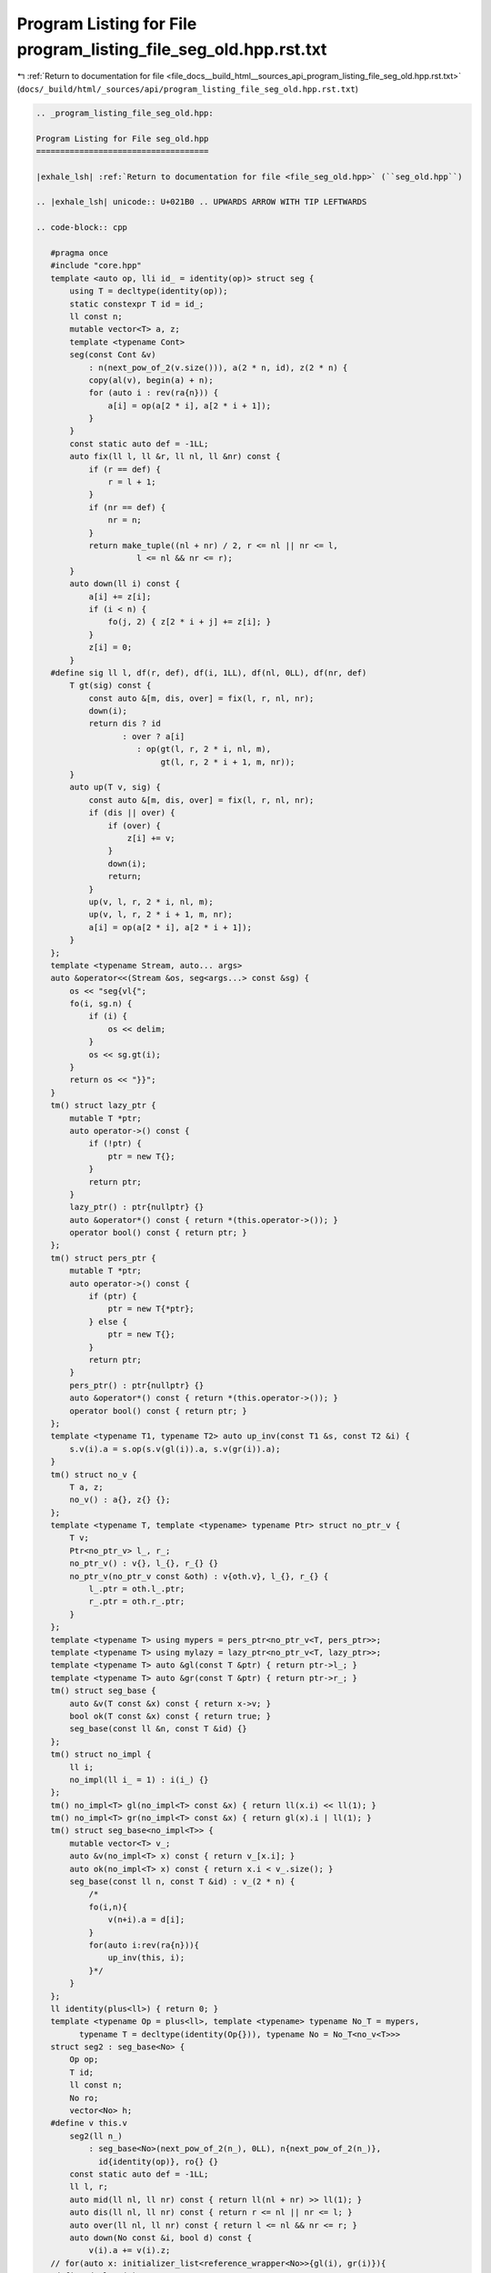 
.. _program_listing_file_docs__build_html__sources_api_program_listing_file_seg_old.hpp.rst.txt:

Program Listing for File program_listing_file_seg_old.hpp.rst.txt
=================================================================

|exhale_lsh| :ref:`Return to documentation for file <file_docs__build_html__sources_api_program_listing_file_seg_old.hpp.rst.txt>` (``docs/_build/html/_sources/api/program_listing_file_seg_old.hpp.rst.txt``)

.. |exhale_lsh| unicode:: U+021B0 .. UPWARDS ARROW WITH TIP LEFTWARDS

.. code-block:: cpp

   
   .. _program_listing_file_seg_old.hpp:
   
   Program Listing for File seg_old.hpp
   ====================================
   
   |exhale_lsh| :ref:`Return to documentation for file <file_seg_old.hpp>` (``seg_old.hpp``)
   
   .. |exhale_lsh| unicode:: U+021B0 .. UPWARDS ARROW WITH TIP LEFTWARDS
   
   .. code-block:: cpp
   
      #pragma once
      #include "core.hpp"
      template <auto op, lli id_ = identity(op)> struct seg {
          using T = decltype(identity(op));
          static constexpr T id = id_;
          ll const n; 
          mutable vector<T> a, z;
          template <typename Cont>
          seg(const Cont &v)
              : n(next_pow_of_2(v.size())), a(2 * n, id), z(2 * n) {
              copy(al(v), begin(a) + n);
              for (auto i : rev(ra{n})) {
                  a[i] = op(a[2 * i], a[2 * i + 1]);
              }
          }
          const static auto def = -1LL;
          auto fix(ll l, ll &r, ll nl, ll &nr) const {
              if (r == def) {
                  r = l + 1;
              }
              if (nr == def) {
                  nr = n;
              }
              return make_tuple((nl + nr) / 2, r <= nl || nr <= l,
                        l <= nl && nr <= r);
          }
          auto down(ll i) const {
              a[i] += z[i];
              if (i < n) {
                  fo(j, 2) { z[2 * i + j] += z[i]; }
              }
              z[i] = 0;
          }
      #define sig ll l, df(r, def), df(i, 1LL), df(nl, 0LL), df(nr, def)
          T gt(sig) const {
              const auto &[m, dis, over] = fix(l, r, nl, nr);
              down(i);
              return dis ? id
                     : over ? a[i]
                        : op(gt(l, r, 2 * i, nl, m),
                             gt(l, r, 2 * i + 1, m, nr));
          }
          auto up(T v, sig) {
              const auto &[m, dis, over] = fix(l, r, nl, nr);
              if (dis || over) {
                  if (over) {
                      z[i] += v;
                  }
                  down(i);
                  return;
              }
              up(v, l, r, 2 * i, nl, m);
              up(v, l, r, 2 * i + 1, m, nr);
              a[i] = op(a[2 * i], a[2 * i + 1]);
          }
      };
      template <typename Stream, auto... args>
      auto &operator<<(Stream &os, seg<args...> const &sg) {
          os << "seg{vl{";
          fo(i, sg.n) {
              if (i) {
                  os << delim;
              }
              os << sg.gt(i);
          }
          return os << "}}";
      }
      tm() struct lazy_ptr {
          mutable T *ptr;
          auto operator->() const {
              if (!ptr) {
                  ptr = new T{};
              }
              return ptr;
          }
          lazy_ptr() : ptr{nullptr} {}
          auto &operator*() const { return *(this.operator->()); }
          operator bool() const { return ptr; }
      };
      tm() struct pers_ptr {
          mutable T *ptr;
          auto operator->() const {
              if (ptr) {
                  ptr = new T{*ptr};
              } else {
                  ptr = new T{};
              }
              return ptr;
          }
          pers_ptr() : ptr{nullptr} {}
          auto &operator*() const { return *(this.operator->()); }
          operator bool() const { return ptr; }
      };
      template <typename T1, typename T2> auto up_inv(const T1 &s, const T2 &i) {
          s.v(i).a = s.op(s.v(gl(i)).a, s.v(gr(i)).a);
      }
      tm() struct no_v {
          T a, z;
          no_v() : a{}, z{} {};
      };
      template <typename T, template <typename> typename Ptr> struct no_ptr_v {
          T v;
          Ptr<no_ptr_v> l_, r_;
          no_ptr_v() : v{}, l_{}, r_{} {}
          no_ptr_v(no_ptr_v const &oth) : v{oth.v}, l_{}, r_{} {
              l_.ptr = oth.l_.ptr;
              r_.ptr = oth.r_.ptr;
          }
      };
      template <typename T> using mypers = pers_ptr<no_ptr_v<T, pers_ptr>>;
      template <typename T> using mylazy = lazy_ptr<no_ptr_v<T, lazy_ptr>>;
      template <typename T> auto &gl(const T &ptr) { return ptr->l_; }
      template <typename T> auto &gr(const T &ptr) { return ptr->r_; }
      tm() struct seg_base {
          auto &v(T const &x) const { return x->v; }
          bool ok(T const &x) const { return true; }
          seg_base(const ll &n, const T &id) {}
      };
      tm() struct no_impl {
          ll i;
          no_impl(ll i_ = 1) : i(i_) {}
      };
      tm() no_impl<T> gl(no_impl<T> const &x) { return ll(x.i) << ll(1); }
      tm() no_impl<T> gr(no_impl<T> const &x) { return gl(x).i | ll(1); }
      tm() struct seg_base<no_impl<T>> {
          mutable vector<T> v_;
          auto &v(no_impl<T> x) const { return v_[x.i]; }
          auto ok(no_impl<T> x) const { return x.i < v_.size(); }
          seg_base(const ll n, const T &id) : v_(2 * n) {
              /*
              fo(i,n){
                  v(n+i).a = d[i];
              }
              for(auto i:rev(ra{n})){
                  up_inv(this, i);
              }*/
          }
      };
      ll identity(plus<ll>) { return 0; }
      template <typename Op = plus<ll>, template <typename> typename No_T = mypers,
            typename T = decltype(identity(Op{})), typename No = No_T<no_v<T>>>
      struct seg2 : seg_base<No> {
          Op op;
          T id;
          ll const n;
          No ro;
          vector<No> h;
      #define v this.v
          seg2(ll n_)
              : seg_base<No>(next_pow_of_2(n_), 0LL), n{next_pow_of_2(n_)},
                id{identity(op)}, ro{} {}
          const static auto def = -1LL;
          ll l, r;
          auto mid(ll nl, ll nr) const { return ll(nl + nr) >> ll(1); }
          auto dis(ll nl, ll nr) const { return r <= nl || nr <= l; }
          auto over(ll nl, ll nr) const { return l <= nl && nr <= r; }
          auto down(No const &i, bool d) const {
              v(i).a += v(i).z;
      // for(auto x: initializer_list<reference_wrapper<No>>{gl(i), gr(i)}){
      #define do_lazy(x)                                                             \
          if (d) {                                                               \
              v(x).a += v(i).z;                                              \
          }
              do_lazy(gl(i));
              do_lazy(gr(i));
              v(i).z = 0;
          }
      #define sig No const &i, ll nl, ll nr
          T gt(sig) const {
              auto m = mid(nl, nr);
              down(i, nr - nl != 1);
              return dis(nl, nr)
                     ? id
                     : over(nl, nr)
                       ? v(i).a
                       : op(gt(gl(i), nl, m), gt(gr(i), m, nr));
          }
          auto gt(ll l_, ll r_) {
              l = l_;
              r = r_;
              return gt(ro, 0, n);
          }
          auto gt(ll l) { return gt(l, l + 1); }
          auto up(T const &val, sig) {
              auto m = mid(nl, nr);
              if (over(nl, nr)) {
                  v(i).z += val;
              }
              down(i, nr - nl != 1);
              if (dis(nl, nr) || over(nl, nr)) {
                  return;
              }
              up(val, gl(i), nl, m);
              up(val, gr(i), m, nr);
              up_inv(this, i);
          }
          auto up(const T &val, ll l_, ll r_) {
              l = l_;
              r = r_;
              h.push_back(ro);
              up(val, ro, 0, n);
          }
          auto up(T val, ll l) { up(val, l, l + 1); }
      };
      #undef v
      struct mymax {
          auto operator()(ll x, ll y) const { return max(x, y); };
      };
      auto identity(mymax) { return -inf; }
